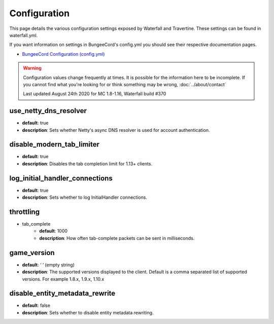 =============
Configuration
=============

This page details the various configuration settings exposed by Waterfall and Travertine.
These settings can be found in waterfall.yml.

If you want information on settings in BungeeCord's config.yml you should see
their respective documentation pages.

* `BungeeCord Configuration (config.yml) <https://www.spigotmc.org/wiki/bungeecord-configuration-guide/>`_

.. warning::
    Configuration values change frequently at times. It is possible for the
    information here to be incomplete. If you cannot find what you're looking for
    or think something may be wrong, :doc:`../about/contact`

    Last updated August 24th 2020 for MC 1.8-1.16, Waterfall build #370

use_netty_dns_resolver
~~~~~~~~~~~~~~~~~~~~~~
* **default**: true
* **description**: Sets whether Netty's async DNS resolver is used for account
  authentication.

disable_modern_tab_limiter
~~~~~~~~~~~~~~~~~~~~~~~~~~
* **default**: true
* **description**: Disables the tab completion limit for 1.13+ clients.

log_initial_handler_connections
~~~~~~~~~~~~~~~~~~~~~~~~~~~~~~~
* **default**: true
* **description**: Sets whether to log InitialHandler connections.

throttling
~~~~~~~~~~
* tab_complete
    - **default**: 1000
    - **description**: How often tab-complete packets can be sent in milliseconds.

game_version
~~~~~~~~~~~~
* **default**: ‘ ‘ (empty string)
* **description**: The supported versions displayed to the client. Default is a 
  comma separated list of supported versions. For example 1.8.x, 1.9.x, 1.10.x

disable_entity_metadata_rewrite
~~~~~~~~~~~~~~~~~~~~~~~~~~~~~~~
* **default**: false
* **description**: Sets whether to disable entity metadata rewriting.
